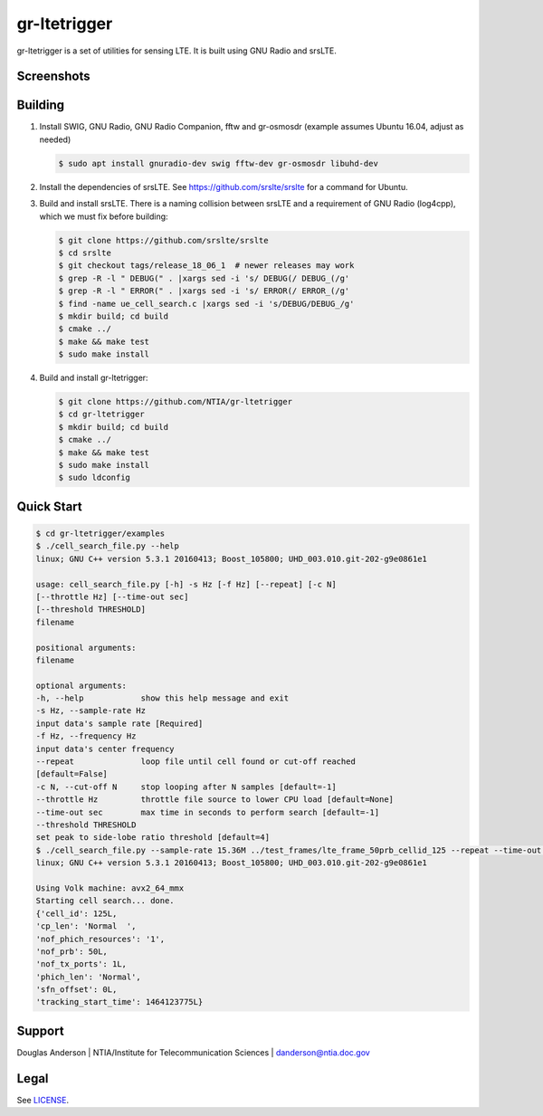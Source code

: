 gr-ltetrigger
=============

gr-ltetrigger is a set of utilities for sensing LTE. It is built using GNU
Radio and srsLTE.

Screenshots
-----------

.. image:: docs/gr_ltetrigger_rtlsdr_demo.png
   :alt:   GRC example showing LTE downlink parameters using RTL-SDR
   :align: center

.. image:: docs/gr_ltetrigger_snr_demo.png
   :alt:   GRC example showing cell detection algorithm performance by SNR
   :align: center


Building
--------

#. Install SWIG, GNU Radio, GNU Radio Companion, fftw and gr-osmosdr (example
   assumes Ubuntu 16.04, adjust as needed)

   .. code:: bash

             $ sudo apt install gnuradio-dev swig fftw-dev gr-osmosdr libuhd-dev

#. Install the dependencies of srsLTE. See https://github.com/srslte/srslte for
   a command for Ubuntu.

#. Build and install srsLTE. There is a naming collision between srsLTE and a
   requirement of GNU Radio (log4cpp), which we must fix before building:

   .. code:: bash

             $ git clone https://github.com/srslte/srslte
             $ cd srslte
             $ git checkout tags/release_18_06_1  # newer releases may work
             $ grep -R -l " DEBUG(" . |xargs sed -i 's/ DEBUG(/ DEBUG_(/g'
             $ grep -R -l " ERROR(" . |xargs sed -i 's/ ERROR(/ ERROR_(/g'
             $ find -name ue_cell_search.c |xargs sed -i 's/DEBUG/DEBUG_/g'
             $ mkdir build; cd build
             $ cmake ../
             $ make && make test
             $ sudo make install

#. Build and install gr-ltetrigger:

   .. code:: bash

             $ git clone https://github.com/NTIA/gr-ltetrigger
             $ cd gr-ltetrigger
             $ mkdir build; cd build
             $ cmake ../
             $ make && make test
             $ sudo make install
             $ sudo ldconfig

Quick Start
-----------

.. code:: bash

          $ cd gr-ltetrigger/examples
          $ ./cell_search_file.py --help
          linux; GNU C++ version 5.3.1 20160413; Boost_105800; UHD_003.010.git-202-g9e0861e1

          usage: cell_search_file.py [-h] -s Hz [-f Hz] [--repeat] [-c N]
          [--throttle Hz] [--time-out sec]
          [--threshold THRESHOLD]
          filename

          positional arguments:
          filename

          optional arguments:
          -h, --help            show this help message and exit
          -s Hz, --sample-rate Hz
          input data's sample rate [Required]
          -f Hz, --frequency Hz
          input data's center frequency
          --repeat              loop file until cell found or cut-off reached
          [default=False]
          -c N, --cut-off N     stop looping after N samples [default=-1]
          --throttle Hz         throttle file source to lower CPU load [default=None]
          --time-out sec        max time in seconds to perform search [default=-1]
          --threshold THRESHOLD
          set peak to side-lobe ratio threshold [default=4]
          $ ./cell_search_file.py --sample-rate 15.36M ../test_frames/lte_frame_50prb_cellid_125 --repeat --time-out 1
          linux; GNU C++ version 5.3.1 20160413; Boost_105800; UHD_003.010.git-202-g9e0861e1

          Using Volk machine: avx2_64_mmx
          Starting cell search... done.
          {'cell_id': 125L,
          'cp_len': 'Normal  ',
          'nof_phich_resources': '1',
          'nof_prb': 50L,
          'nof_tx_ports': 1L,
          'phich_len': 'Normal',
          'sfn_offset': 0L,
          'tracking_start_time': 1464123775L}

Support
-------
Douglas Anderson | NTIA/Institute for Telecommunication Sciences | danderson@ntia.doc.gov

Legal
-----
See `LICENSE`_.

.. _LICENSE: LICENSE.txt

